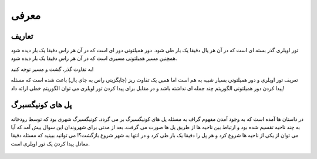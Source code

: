 معرفی
============

تعاریف
-----------

تور اویلری گذر بسته ای است که در آن هر یال دقیقا یک بار طی شود.
دور همیلتونی دور ای است که در آن هر راس دقیقا یک بار دیده شود همچنین مسیر همیلتونی مسیری است که در آن هر راس دقیقا یک بار دیده شود.

به تفاوت گذر، گشت و مسیر توجه کنید!

تعریف تور اویلری و دور همیلتونی بسیار شبیه به هم است اما همین یک تفاوت ریز (جایگزینی راس به جای یال) باعث شده است که مسئله پیدا کردن دور همیلتونی الگوریتم چند جمله ای نداشته باشد و در مقابل برای پیدا کردن تور اویلری می توان الگوریتم خطی ارائه داد!

پل های کونیگسبرگ
----------------

در داستان ها آمده است که به وجود آمدن مفهوم گراف به مسئله پل های کونیگسبرگ بر می گردد.
کونیگسبرگ شهری بود که توسط رودخانه به چند ناحیه تقسیم شده بود و ارتباط بین ناحیه ها از طریق پل ها صورت می گرفت. بعد از مدتی برای شهروندان این سوال پیش آمد که آیا می توان از یکی از ناحیه ها شروع کرد و هر پل را دقیقا یک بار طی کرد و در انتها به شهر شروع بازگشت؟!
می توانید ببینید که مسئله دقیقا معادل پیدا کردن یک تور اویلری است.

.. figure:: /_static/Konigsberg_Bridges.png
   :width: 50%
   :align: center
   :alt: اگه اینترنت یارو آشغال باشه این میاد

.. figure:: /_static/dot/Konigsberg_Graph.svg
   :width: 35%
   :align: center
   :alt: اگه اینترنت یارو آشغال باشه این میاد
